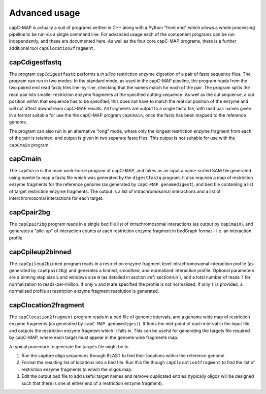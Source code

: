 
Advanced usage
==============

capC-MAP is actually a suit of programs written in C++ along
with a Python "front end" which allows a whole processing pipeline to be
run via a single command line. For advanced usage each of the component
programs can be run independently, and these are documented here. As well as the four core capC-MAP programs, there is a further additional tool ``capClocation2fragment``.

capCdigestfastq
---------------

The program ``capCdigestfastq`` performs a *in silico* restriction enzyme
digestion of a pair of fastq sequence files. The program can run in two
modes. In the standard mode, as used in the capC-MAP pipeline, the
program reads from the two paired end read fastq files line-by-line,
checking that the names match for each of the pair. The program splits
the read pair into smaller restriction enzyme fragments at the specified
cutting sequence. As well as the cut sequence, a cut position within that 
sequence has to be specified; this does not have to match the real cut 
position of the enzyme and will not affect downstream capC-MAP results. All 
fragments are output to a single fastq file, with
read pair names given in a format suitable for use the the capC-MAP
program ``capCmain``, once the fastq has been mapped to the reference
genome.

The program can also run in an alternative “long” mode, where only the
longest restriction enzyme fragment from each of the pair is retained,
and output is given in two separate fastq files. This output is not
suitable for use with the ``capCmain`` program.

capCmain
--------

The ``capCmain`` is the main work-horse program of capC-MAP, and takes
as an input a name-sorted SAM file generated using bowtie to map a fastq
file which was generated by the ``digestfastq`` program. It also requires a map of restriction enzyme fragments for the reference genome (as generated by ``capC-MAP genomedigest``), and bed file containing a list of target restriction enzyme fragments. The output is a list of intrachromosomal interactions and a list of interchromosomal interactions for each target.

capCpair2bg
-----------

The ``capCpair2bg`` program reads in a single bed file list of intrachromosomal interactions (as output by ``capCmain``), and generates a "pile-up" of interaction counts at each restriction enzyme fragment in bedGraph format - i.e. an interaction profile.

capCpileup2binned
-----------------

The ``capCpileup2binned`` program reads in a restriction enzyme fragment level intrachromosomal interaction profile (as generated by ``capCpair2bg``) and generates a binned, smoothed, and normalized interaction profile. Optional parameters are a binning step size ``S`` and windows size ``W`` (as detailed in section :ref:`sectionrun`), and a total number of reads ``T`` for normalization to reads-per-million. If only ``S`` and ``W`` are specified the profile is not normalized; if only ``T`` is provided, a normalized profile at restriction enzyme fragment resolution is generated.

.. _sectionloc2frag:

capClocation2fragment
---------------------

The ``capClocation2fragment`` program reads in a bed file of genome intervals, and a genome wide map of restriction enzyme fragments (as generated by ``capC-MAP genomedigest``). It finds the mid-point of each interval in the input file, and outputs the restriction enzyme fragment which it falls in. This can be useful for generating the targets file required by capC-MAP, where each target must appear in the genome wide fragments map.

A typical procedure to generate the targets file might be to

1. Run the capture oligo sequences through BLAST to find their locations within the reference genome.
2. Format the resulting list of locations into a bed file. Run this file though ``capClocation2fragment`` to find the list of restriction enzyme fragments to which the oligos map.
3. Edit the output bed file to add useful target names and remove duplicated entries (typically oligos will be designed such that there is one at either end of a restriction enzyme fragment).
